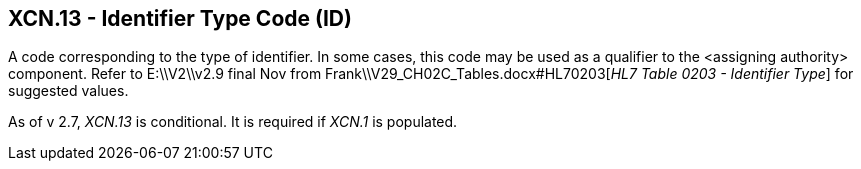 == XCN.13 - Identifier Type Code (ID)

[datatype-definition]
A code corresponding to the type of identifier. In some cases, this code may be used as a qualifier to the <assigning authority> component. Refer to E:\\V2\\v2.9 final Nov from Frank\\V29_CH02C_Tables.docx#HL70203[_HL7 Table 0203 - Identifier Type_] for suggested values.

As of v 2.7, _XCN.13_ is conditional. It is required if _XCN.1_ is populated.

